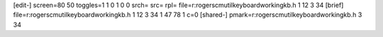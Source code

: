 [edit-]
screen=80 50
toggles=1 1 0 1 0 0
srch=
src=
rpl=
file=r:\rogers\cm\util\keyboard\working\kb.h 1 12 3 34
[brief]
file=r:\rogers\cm\util\keyboard\working\kb.h 1 12 3 34 1 47 78 1 c=0
[shared-]
pmark=r:\rogers\cm\util\keyboard\working\kb.h 3 34

